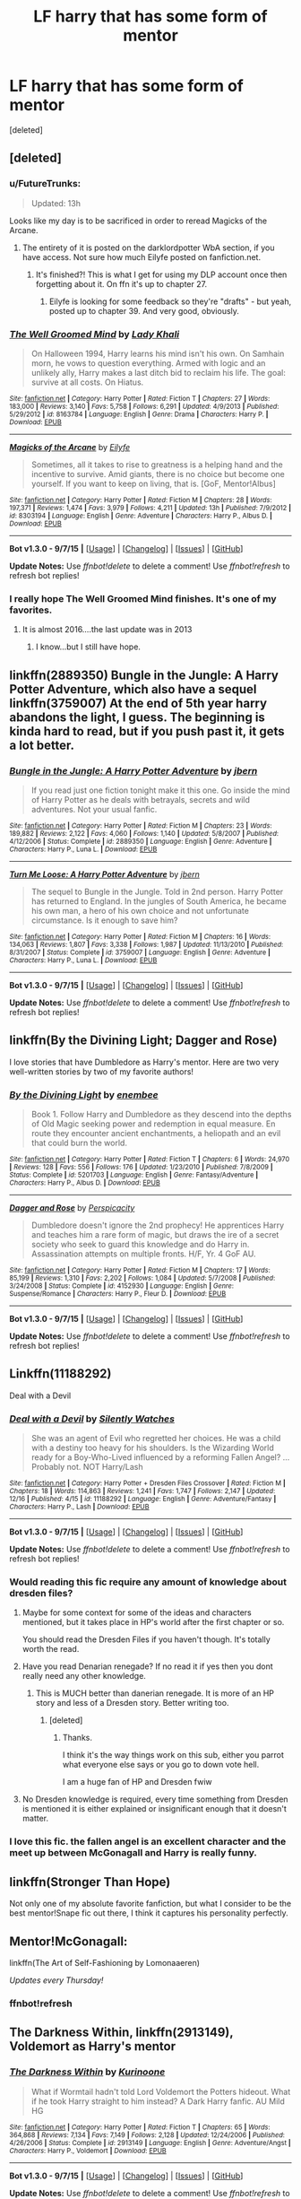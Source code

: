 #+TITLE: LF harry that has some form of mentor

* LF harry that has some form of mentor
:PROPERTIES:
:Score: 12
:DateUnix: 1451376265.0
:DateShort: 2015-Dec-29
:FlairText: Request
:END:
[deleted]


** [deleted]
:PROPERTIES:
:Score: 4
:DateUnix: 1451381583.0
:DateShort: 2015-Dec-29
:END:

*** u/FutureTrunks:
#+begin_quote
  Updated: 13h
#+end_quote

Looks like my day is to be sacrificed in order to reread Magicks of the Arcane.
:PROPERTIES:
:Author: FutureTrunks
:Score: 4
:DateUnix: 1451387956.0
:DateShort: 2015-Dec-29
:END:

**** The entirety of it is posted on the darklordpotter WbA section, if you have access. Not sure how much Eilyfe posted on fanfiction.net.
:PROPERTIES:
:Author: maybeheremaybenot
:Score: 1
:DateUnix: 1451423716.0
:DateShort: 2015-Dec-30
:END:

***** It's finished?! This is what I get for using my DLP account once then forgetting about it. On ffn it's up to chapter 27.
:PROPERTIES:
:Author: FutureTrunks
:Score: 3
:DateUnix: 1451427538.0
:DateShort: 2015-Dec-30
:END:

****** Eilyfe is looking for some feedback so they're "drafts" - but yeah, posted up to chapter 39. And very good, obviously.
:PROPERTIES:
:Author: maybeheremaybenot
:Score: 1
:DateUnix: 1451434804.0
:DateShort: 2015-Dec-30
:END:


*** [[http://www.fanfiction.net/s/8163784/1/][*/The Well Groomed Mind/*]] by [[https://www.fanfiction.net/u/1509740/Lady-Khali][/Lady Khali/]]

#+begin_quote
  On Halloween 1994, Harry learns his mind isn't his own. On Samhain morn, he vows to question everything. Armed with logic and an unlikely ally, Harry makes a last ditch bid to reclaim his life. The goal: survive at all costs. On Hiatus.
#+end_quote

^{/Site/: [[http://www.fanfiction.net/][fanfiction.net]] *|* /Category/: Harry Potter *|* /Rated/: Fiction T *|* /Chapters/: 27 *|* /Words/: 183,000 *|* /Reviews/: 3,140 *|* /Favs/: 5,758 *|* /Follows/: 6,291 *|* /Updated/: 4/9/2013 *|* /Published/: 5/29/2012 *|* /id/: 8163784 *|* /Language/: English *|* /Genre/: Drama *|* /Characters/: Harry P. *|* /Download/: [[http://www.p0ody-files.com/ff_to_ebook/mobile/makeEpub.php?id=8163784][EPUB]]}

--------------

[[http://www.fanfiction.net/s/8303194/1/][*/Magicks of the Arcane/*]] by [[https://www.fanfiction.net/u/2552465/Eilyfe][/Eilyfe/]]

#+begin_quote
  Sometimes, all it takes to rise to greatness is a helping hand and the incentive to survive. Amid giants, there is no choice but become one yourself. If you want to keep on living, that is. [GoF, Mentor!Albus]
#+end_quote

^{/Site/: [[http://www.fanfiction.net/][fanfiction.net]] *|* /Category/: Harry Potter *|* /Rated/: Fiction M *|* /Chapters/: 28 *|* /Words/: 197,371 *|* /Reviews/: 1,474 *|* /Favs/: 3,979 *|* /Follows/: 4,211 *|* /Updated/: 13h *|* /Published/: 7/9/2012 *|* /id/: 8303194 *|* /Language/: English *|* /Genre/: Adventure *|* /Characters/: Harry P., Albus D. *|* /Download/: [[http://www.p0ody-files.com/ff_to_ebook/mobile/makeEpub.php?id=8303194][EPUB]]}

--------------

*Bot v1.3.0 - 9/7/15* *|* [[[https://github.com/tusing/reddit-ffn-bot/wiki/Usage][Usage]]] | [[[https://github.com/tusing/reddit-ffn-bot/wiki/Changelog][Changelog]]] | [[[https://github.com/tusing/reddit-ffn-bot/issues/][Issues]]] | [[[https://github.com/tusing/reddit-ffn-bot/][GitHub]]]

*Update Notes:* Use /ffnbot!delete/ to delete a comment! Use /ffnbot!refresh/ to refresh bot replies!
:PROPERTIES:
:Author: FanfictionBot
:Score: 1
:DateUnix: 1451381652.0
:DateShort: 2015-Dec-29
:END:


*** I really hope The Well Groomed Mind finishes. It's one of my favorites.
:PROPERTIES:
:Author: LocalMadman
:Score: 1
:DateUnix: 1451417866.0
:DateShort: 2015-Dec-29
:END:

**** It is almost 2016....the last update was in 2013
:PROPERTIES:
:Author: Raton123456
:Score: 5
:DateUnix: 1451422556.0
:DateShort: 2015-Dec-30
:END:

***** I know...but I still have hope.
:PROPERTIES:
:Author: LocalMadman
:Score: 1
:DateUnix: 1451432433.0
:DateShort: 2015-Dec-30
:END:


** linkffn(2889350) Bungle in the Jungle: A Harry Potter Adventure, which also have a sequel linkffn(3759007) At the end of 5th year harry abandons the light, I guess. The beginning is kinda hard to read, but if you push past it, it gets a lot better.
:PROPERTIES:
:Author: PmMeFanFic
:Score: 4
:DateUnix: 1451394360.0
:DateShort: 2015-Dec-29
:END:

*** [[http://www.fanfiction.net/s/2889350/1/][*/Bungle in the Jungle: A Harry Potter Adventure/*]] by [[https://www.fanfiction.net/u/940359/jbern][/jbern/]]

#+begin_quote
  If you read just one fiction tonight make it this one. Go inside the mind of Harry Potter as he deals with betrayals, secrets and wild adventures. Not your usual fanfic.
#+end_quote

^{/Site/: [[http://www.fanfiction.net/][fanfiction.net]] *|* /Category/: Harry Potter *|* /Rated/: Fiction M *|* /Chapters/: 23 *|* /Words/: 189,882 *|* /Reviews/: 2,122 *|* /Favs/: 4,060 *|* /Follows/: 1,140 *|* /Updated/: 5/8/2007 *|* /Published/: 4/12/2006 *|* /Status/: Complete *|* /id/: 2889350 *|* /Language/: English *|* /Genre/: Adventure *|* /Characters/: Harry P., Luna L. *|* /Download/: [[http://www.p0ody-files.com/ff_to_ebook/mobile/makeEpub.php?id=2889350][EPUB]]}

--------------

[[http://www.fanfiction.net/s/3759007/1/][*/Turn Me Loose: A Harry Potter Adventure/*]] by [[https://www.fanfiction.net/u/940359/jbern][/jbern/]]

#+begin_quote
  The sequel to Bungle in the Jungle. Told in 2nd person. Harry Potter has returned to England. In the jungles of South America, he became his own man, a hero of his own choice and not unfortunate circumstance. Is it enough to save him?
#+end_quote

^{/Site/: [[http://www.fanfiction.net/][fanfiction.net]] *|* /Category/: Harry Potter *|* /Rated/: Fiction M *|* /Chapters/: 16 *|* /Words/: 134,063 *|* /Reviews/: 1,807 *|* /Favs/: 3,338 *|* /Follows/: 1,987 *|* /Updated/: 11/13/2010 *|* /Published/: 8/31/2007 *|* /Status/: Complete *|* /id/: 3759007 *|* /Language/: English *|* /Genre/: Adventure *|* /Characters/: Harry P., Luna L. *|* /Download/: [[http://www.p0ody-files.com/ff_to_ebook/mobile/makeEpub.php?id=3759007][EPUB]]}

--------------

*Bot v1.3.0 - 9/7/15* *|* [[[https://github.com/tusing/reddit-ffn-bot/wiki/Usage][Usage]]] | [[[https://github.com/tusing/reddit-ffn-bot/wiki/Changelog][Changelog]]] | [[[https://github.com/tusing/reddit-ffn-bot/issues/][Issues]]] | [[[https://github.com/tusing/reddit-ffn-bot/][GitHub]]]

*Update Notes:* Use /ffnbot!delete/ to delete a comment! Use /ffnbot!refresh/ to refresh bot replies!
:PROPERTIES:
:Author: FanfictionBot
:Score: 1
:DateUnix: 1451394440.0
:DateShort: 2015-Dec-29
:END:


** linkffn(By the Divining Light; Dagger and Rose)

I love stories that have Dumbledore as Harry's mentor. Here are two very well-written stories by two of my favorite authors!
:PROPERTIES:
:Author: M-Cheese
:Score: 2
:DateUnix: 1451380451.0
:DateShort: 2015-Dec-29
:END:

*** [[http://www.fanfiction.net/s/5201703/1/][*/By the Divining Light/*]] by [[https://www.fanfiction.net/u/980211/enembee][/enembee/]]

#+begin_quote
  Book 1. Follow Harry and Dumbledore as they descend into the depths of Old Magic seeking power and redemption in equal measure. En route they encounter ancient enchantments, a heliopath and an evil that could burn the world.
#+end_quote

^{/Site/: [[http://www.fanfiction.net/][fanfiction.net]] *|* /Category/: Harry Potter *|* /Rated/: Fiction T *|* /Chapters/: 6 *|* /Words/: 24,970 *|* /Reviews/: 128 *|* /Favs/: 556 *|* /Follows/: 176 *|* /Updated/: 1/23/2010 *|* /Published/: 7/8/2009 *|* /Status/: Complete *|* /id/: 5201703 *|* /Language/: English *|* /Genre/: Fantasy/Adventure *|* /Characters/: Harry P., Albus D. *|* /Download/: [[http://www.p0ody-files.com/ff_to_ebook/mobile/makeEpub.php?id=5201703][EPUB]]}

--------------

[[http://www.fanfiction.net/s/4152930/1/][*/Dagger and Rose/*]] by [[https://www.fanfiction.net/u/1446455/Perspicacity][/Perspicacity/]]

#+begin_quote
  Dumbledore doesn't ignore the 2nd prophecy! He apprentices Harry and teaches him a rare form of magic, but draws the ire of a secret society who seek to guard this knowledge and do Harry in. Assassination attempts on multiple fronts. H/F, Yr. 4 GoF AU.
#+end_quote

^{/Site/: [[http://www.fanfiction.net/][fanfiction.net]] *|* /Category/: Harry Potter *|* /Rated/: Fiction M *|* /Chapters/: 17 *|* /Words/: 85,199 *|* /Reviews/: 1,310 *|* /Favs/: 2,202 *|* /Follows/: 1,084 *|* /Updated/: 5/7/2008 *|* /Published/: 3/24/2008 *|* /Status/: Complete *|* /id/: 4152930 *|* /Language/: English *|* /Genre/: Suspense/Romance *|* /Characters/: Harry P., Fleur D. *|* /Download/: [[http://www.p0ody-files.com/ff_to_ebook/mobile/makeEpub.php?id=4152930][EPUB]]}

--------------

*Bot v1.3.0 - 9/7/15* *|* [[[https://github.com/tusing/reddit-ffn-bot/wiki/Usage][Usage]]] | [[[https://github.com/tusing/reddit-ffn-bot/wiki/Changelog][Changelog]]] | [[[https://github.com/tusing/reddit-ffn-bot/issues/][Issues]]] | [[[https://github.com/tusing/reddit-ffn-bot/][GitHub]]]

*Update Notes:* Use /ffnbot!delete/ to delete a comment! Use /ffnbot!refresh/ to refresh bot replies!
:PROPERTIES:
:Author: FanfictionBot
:Score: 1
:DateUnix: 1451380539.0
:DateShort: 2015-Dec-29
:END:


** Linkffn(11188292)

Deal with a Devil
:PROPERTIES:
:Author: Abyranss
:Score: 2
:DateUnix: 1451382403.0
:DateShort: 2015-Dec-29
:END:

*** [[http://www.fanfiction.net/s/11188292/1/][*/Deal with a Devil/*]] by [[https://www.fanfiction.net/u/4036441/Silently-Watches][/Silently Watches/]]

#+begin_quote
  She was an agent of Evil who regretted her choices. He was a child with a destiny too heavy for his shoulders. Is the Wizarding World ready for a Boy-Who-Lived influenced by a reforming Fallen Angel? ...Probably not. NOT Harry/Lash
#+end_quote

^{/Site/: [[http://www.fanfiction.net/][fanfiction.net]] *|* /Category/: Harry Potter + Dresden Files Crossover *|* /Rated/: Fiction M *|* /Chapters/: 18 *|* /Words/: 114,863 *|* /Reviews/: 1,241 *|* /Favs/: 1,747 *|* /Follows/: 2,147 *|* /Updated/: 12/16 *|* /Published/: 4/15 *|* /id/: 11188292 *|* /Language/: English *|* /Genre/: Adventure/Fantasy *|* /Characters/: Harry P., Lash *|* /Download/: [[http://www.p0ody-files.com/ff_to_ebook/mobile/makeEpub.php?id=11188292][EPUB]]}

--------------

*Bot v1.3.0 - 9/7/15* *|* [[[https://github.com/tusing/reddit-ffn-bot/wiki/Usage][Usage]]] | [[[https://github.com/tusing/reddit-ffn-bot/wiki/Changelog][Changelog]]] | [[[https://github.com/tusing/reddit-ffn-bot/issues/][Issues]]] | [[[https://github.com/tusing/reddit-ffn-bot/][GitHub]]]

*Update Notes:* Use /ffnbot!delete/ to delete a comment! Use /ffnbot!refresh/ to refresh bot replies!
:PROPERTIES:
:Author: FanfictionBot
:Score: 1
:DateUnix: 1451382532.0
:DateShort: 2015-Dec-29
:END:


*** Would reading this fic require any amount of knowledge about dresden files?
:PROPERTIES:
:Author: Triliro
:Score: 1
:DateUnix: 1451394370.0
:DateShort: 2015-Dec-29
:END:

**** Maybe for some context for some of the ideas and characters mentioned, but it takes place in HP's world after the first chapter or so.

You should read the Dresden Files if you haven't though. It's totally worth the read.
:PROPERTIES:
:Author: Archeleone
:Score: 2
:DateUnix: 1451397157.0
:DateShort: 2015-Dec-29
:END:


**** Have you read Denarian renegade? If no read it if yes then you dont really need any other knowledge.
:PROPERTIES:
:Author: NonRealAnswer
:Score: 1
:DateUnix: 1451396778.0
:DateShort: 2015-Dec-29
:END:

***** This is MUCH better than danerian renegade. It is more of an HP story and less of a Dresden story. Better writing too.
:PROPERTIES:
:Author: Raton123456
:Score: 2
:DateUnix: 1451422644.0
:DateShort: 2015-Dec-30
:END:

****** [deleted]
:PROPERTIES:
:Score: 1
:DateUnix: 1451507301.0
:DateShort: 2015-Dec-30
:END:

******* Thanks.

I think it's the way things work on this sub, either you parrot what everyone else says or you go to down vote hell.

I am a huge fan of HP and Dresden fwiw
:PROPERTIES:
:Author: Raton123456
:Score: 1
:DateUnix: 1451518599.0
:DateShort: 2015-Dec-31
:END:


**** No Dresden knowledge is required, every time something from Dresden is mentioned it is either explained or insignificant enough that it doesn't matter.
:PROPERTIES:
:Author: Abyranss
:Score: 1
:DateUnix: 1451438134.0
:DateShort: 2015-Dec-30
:END:


*** I love this fic. the fallen angel is an excellent character and the meet up between McGonagall and Harry is really funny.
:PROPERTIES:
:Author: sfjoellen
:Score: 1
:DateUnix: 1451500499.0
:DateShort: 2015-Dec-30
:END:


** linkffn(Stronger Than Hope)

Not only one of my absolute favorite fanfiction, but what I consider to be the best mentor!Snape fic out there, I think it captures his personality perfectly.
:PROPERTIES:
:Author: Evilsbane
:Score: 2
:DateUnix: 1451405192.0
:DateShort: 2015-Dec-29
:END:


** Mentor!McGonagall:

linkffn(The Art of Self-Fashioning by Lomonaaeren)

/Updates every Thursday!/
:PROPERTIES:
:Score: 1
:DateUnix: 1451404675.0
:DateShort: 2015-Dec-29
:END:

*** ffnbot!refresh
:PROPERTIES:
:Score: 1
:DateUnix: 1451426303.0
:DateShort: 2015-Dec-30
:END:


** *The Darkness Within*, linkffn(2913149), Voldemort as Harry's mentor
:PROPERTIES:
:Author: InquisitorCOC
:Score: 1
:DateUnix: 1451422829.0
:DateShort: 2015-Dec-30
:END:

*** [[http://www.fanfiction.net/s/2913149/1/][*/The Darkness Within/*]] by [[https://www.fanfiction.net/u/1034541/Kurinoone][/Kurinoone/]]

#+begin_quote
  What if Wormtail hadn't told Lord Voldemort the Potters hideout. What if he took Harry straight to him instead? A Dark Harry fanfic. AU Mild HG
#+end_quote

^{/Site/: [[http://www.fanfiction.net/][fanfiction.net]] *|* /Category/: Harry Potter *|* /Rated/: Fiction T *|* /Chapters/: 65 *|* /Words/: 364,868 *|* /Reviews/: 7,134 *|* /Favs/: 7,149 *|* /Follows/: 2,128 *|* /Updated/: 12/24/2006 *|* /Published/: 4/26/2006 *|* /Status/: Complete *|* /id/: 2913149 *|* /Language/: English *|* /Genre/: Adventure/Angst *|* /Characters/: Harry P., Voldemort *|* /Download/: [[http://www.p0ody-files.com/ff_to_ebook/mobile/makeEpub.php?id=2913149][EPUB]]}

--------------

*Bot v1.3.0 - 9/7/15* *|* [[[https://github.com/tusing/reddit-ffn-bot/wiki/Usage][Usage]]] | [[[https://github.com/tusing/reddit-ffn-bot/wiki/Changelog][Changelog]]] | [[[https://github.com/tusing/reddit-ffn-bot/issues/][Issues]]] | [[[https://github.com/tusing/reddit-ffn-bot/][GitHub]]]

*Update Notes:* Use /ffnbot!delete/ to delete a comment! Use /ffnbot!refresh/ to refresh bot replies!
:PROPERTIES:
:Author: FanfictionBot
:Score: 1
:DateUnix: 1451423410.0
:DateShort: 2015-Dec-30
:END:


** linkffn(Blood and Roses)

Everyone's sort of a mentor to Harry
:PROPERTIES:
:Author: shinreimyu
:Score: 1
:DateUnix: 1451431251.0
:DateShort: 2015-Dec-30
:END:

*** [[http://www.fanfiction.net/s/5352182/1/][*/Roses and blood/*]] by [[https://www.fanfiction.net/u/1762377/deathpale][/deathpale/]]

#+begin_quote
  She was everything he hated, he was everything she was against... Sometimes the passion between two people is too strong to stop it. A story about forbidden love, lust, betrayal and of course blood. Enjoy!
#+end_quote

^{/Site/: [[http://www.fanfiction.net/][fanfiction.net]] *|* /Category/: Vampire *|* /Rated/: Fiction T *|* /Chapters/: 19 *|* /Words/: 28,993 *|* /Reviews/: 45 *|* /Favs/: 31 *|* /Follows/: 24 *|* /Updated/: 5/18 *|* /Published/: 9/3/2009 *|* /id/: 5352182 *|* /Language/: English *|* /Genre/: Romance/Fantasy *|* /Download/: [[http://www.p0ody-files.com/ff_to_ebook/mobile/makeEpub.php?id=5352182][EPUB]]}

--------------

*Bot v1.3.0 - 9/7/15* *|* [[[https://github.com/tusing/reddit-ffn-bot/wiki/Usage][Usage]]] | [[[https://github.com/tusing/reddit-ffn-bot/wiki/Changelog][Changelog]]] | [[[https://github.com/tusing/reddit-ffn-bot/issues/][Issues]]] | [[[https://github.com/tusing/reddit-ffn-bot/][GitHub]]]

*Update Notes:* Use /ffnbot!delete/ to delete a comment! Use /ffnbot!refresh/ to refresh bot replies!
:PROPERTIES:
:Author: FanfictionBot
:Score: 1
:DateUnix: 1451434477.0
:DateShort: 2015-Dec-30
:END:


** linkffn(Better be Slytherin) has... some of this, I think? It's been a while since I read it, but I'm fairly certain that Snape assumes a mentor-like role at some point in it.
:PROPERTIES:
:Author: Magnive
:Score: 1
:DateUnix: 1451383705.0
:DateShort: 2015-Dec-29
:END:

*** [[http://www.fanfiction.net/s/3736151/1/][*/Better Be Slytherin!/*]] by [[https://www.fanfiction.net/u/1298924/jharad17][/jharad17/]]

#+begin_quote
  YEAR ONE COMPLETED! As a first year, Harry is sorted into Slytherin instead of Gryffindor, and no one is more surprised than his new Head of House. Snape mentors Harry fic.
#+end_quote

^{/Site/: [[http://www.fanfiction.net/][fanfiction.net]] *|* /Category/: Harry Potter *|* /Rated/: Fiction T *|* /Chapters/: 51 *|* /Words/: 175,130 *|* /Reviews/: 7,960 *|* /Favs/: 7,710 *|* /Follows/: 4,253 *|* /Updated/: 3/17/2009 *|* /Published/: 8/20/2007 *|* /Status/: Complete *|* /id/: 3736151 *|* /Language/: English *|* /Genre/: Angst/Adventure *|* /Characters/: Harry P., Severus S. *|* /Download/: [[http://www.p0ody-files.com/ff_to_ebook/mobile/makeEpub.php?id=3736151][EPUB]]}

--------------

*Bot v1.3.0 - 9/7/15* *|* [[[https://github.com/tusing/reddit-ffn-bot/wiki/Usage][Usage]]] | [[[https://github.com/tusing/reddit-ffn-bot/wiki/Changelog][Changelog]]] | [[[https://github.com/tusing/reddit-ffn-bot/issues/][Issues]]] | [[[https://github.com/tusing/reddit-ffn-bot/][GitHub]]]

*Update Notes:* Use /ffnbot!delete/ to delete a comment! Use /ffnbot!refresh/ to refresh bot replies!
:PROPERTIES:
:Author: FanfictionBot
:Score: 1
:DateUnix: 1451383764.0
:DateShort: 2015-Dec-29
:END:


*** Yes, also the Bloody Baron, which is actually pretty fun to read.
:PROPERTIES:
:Author: anathea
:Score: 1
:DateUnix: 1451430023.0
:DateShort: 2015-Dec-30
:END:


** Horcrux mentors Harry: linkffn(9392346)
:PROPERTIES:
:Author: Starfox5
:Score: 1
:DateUnix: 1451388789.0
:DateShort: 2015-Dec-29
:END:

*** [[http://www.fanfiction.net/s/9392346/1/][*/My Friend Tom/*]] by [[https://www.fanfiction.net/u/4454760/CycoMW][/CycoMW/]]

#+begin_quote
  When Voldemort gave Harry that scar he gave him two other things; a part of his soul and a friend. The last remnant of Tom Riddle's humanity mentors Harry. (1st year complete, now on hiatus until inspiration for second year strikes)
#+end_quote

^{/Site/: [[http://www.fanfiction.net/][fanfiction.net]] *|* /Category/: Harry Potter *|* /Rated/: Fiction K+ *|* /Chapters/: 28 *|* /Words/: 101,744 *|* /Reviews/: 779 *|* /Favs/: 1,544 *|* /Follows/: 2,209 *|* /Updated/: 4/12 *|* /Published/: 6/15/2013 *|* /id/: 9392346 *|* /Language/: English *|* /Genre/: Adventure *|* /Characters/: Harry P., Hermione G., Tom R. Jr. *|* /Download/: [[http://www.p0ody-files.com/ff_to_ebook/mobile/makeEpub.php?id=9392346][EPUB]]}

--------------

*Bot v1.3.0 - 9/7/15* *|* [[[https://github.com/tusing/reddit-ffn-bot/wiki/Usage][Usage]]] | [[[https://github.com/tusing/reddit-ffn-bot/wiki/Changelog][Changelog]]] | [[[https://github.com/tusing/reddit-ffn-bot/issues/][Issues]]] | [[[https://github.com/tusing/reddit-ffn-bot/][GitHub]]]

*Update Notes:* Use /ffnbot!delete/ to delete a comment! Use /ffnbot!refresh/ to refresh bot replies!
:PROPERTIES:
:Author: FanfictionBot
:Score: 1
:DateUnix: 1451388803.0
:DateShort: 2015-Dec-29
:END:
